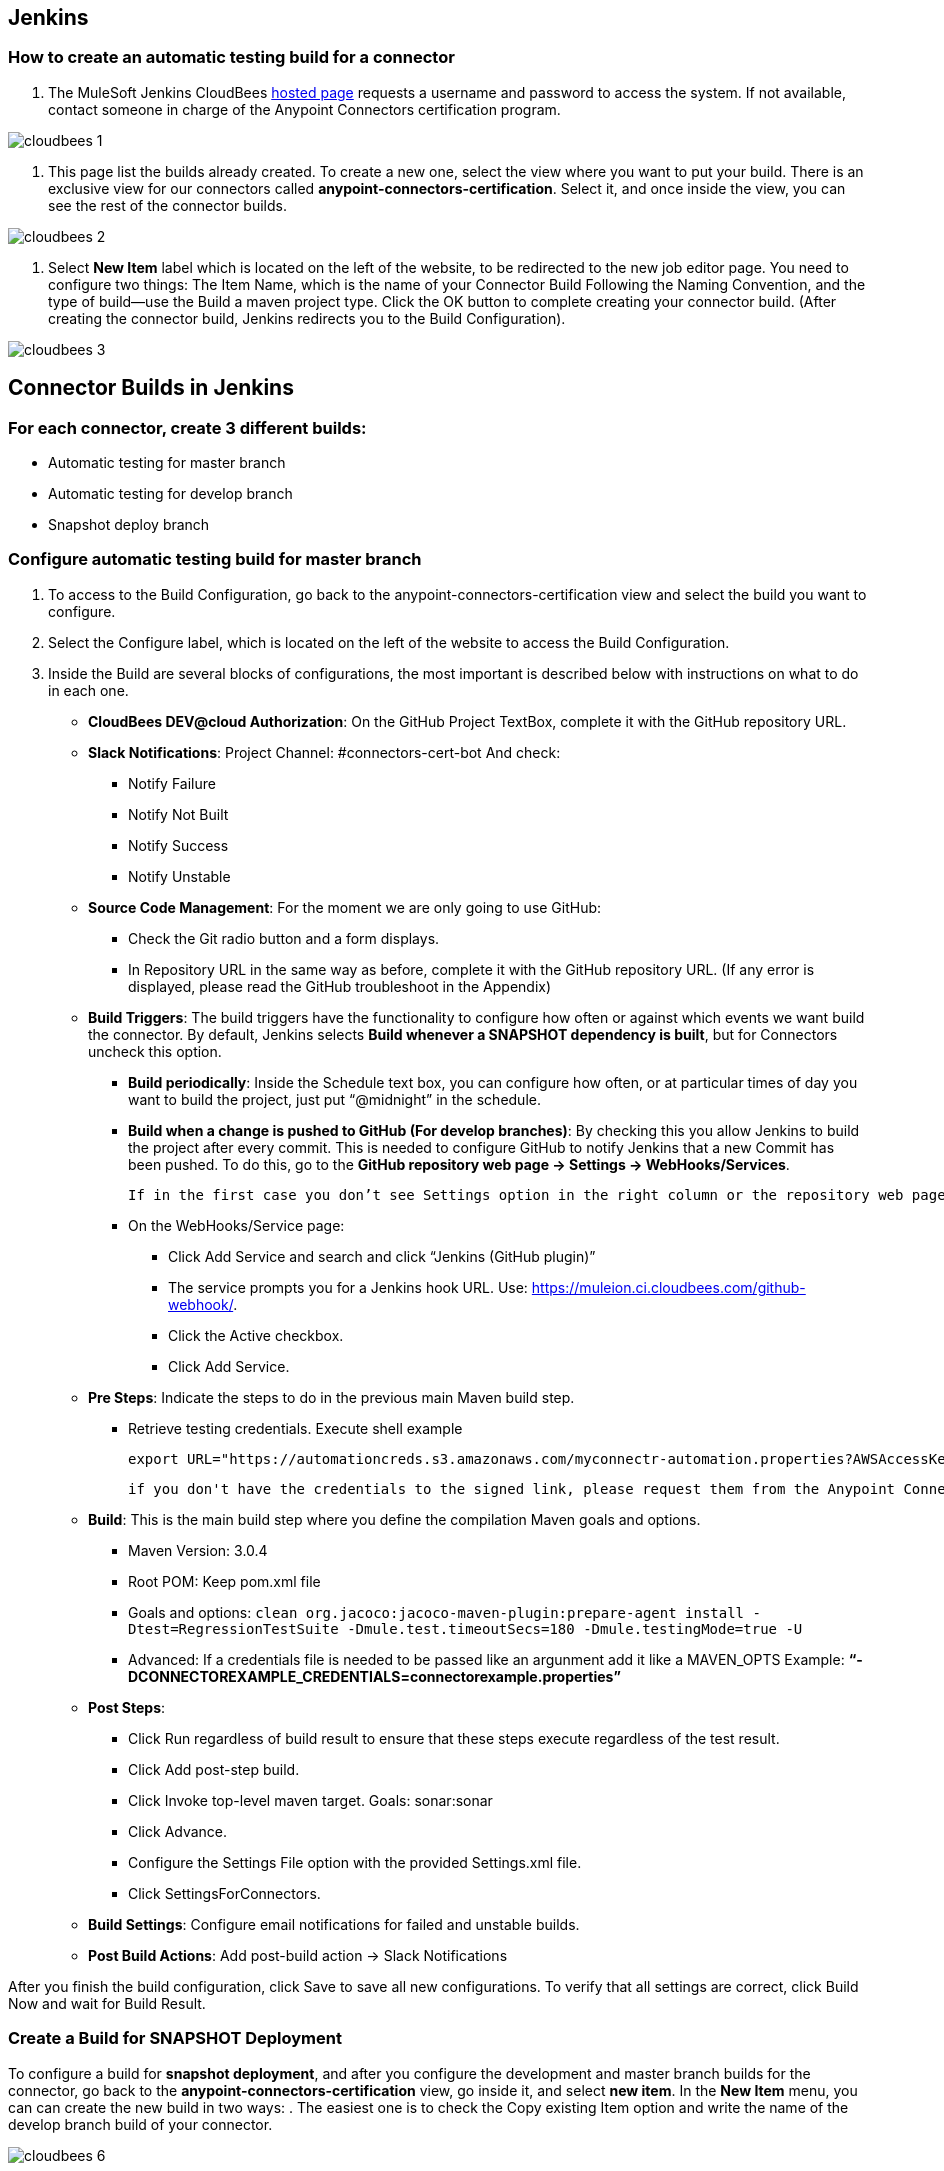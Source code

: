 == Jenkins
=== How to create an automatic testing build for a connector

. The MuleSoft Jenkins CloudBees https://muleion.ci.cloudbees.com/[hosted page] requests a username and password to access the system. If not available, contact someone in charge of the Anypoint Connectors certification program.

image::{imagesdir}/cloudbees-1.png[]

. This page list the builds already created. To create a new one, select the view where you want to put your build. There is an exclusive view for our connectors called *anypoint-connectors-certification*. Select it, and once inside the view, you can see the rest of the connector builds.

image::{imagesdir}/cloudbees-2.png[]

. Select *New Item* label which is located on the left of the website, to be redirected to the new job editor page. 
You need to configure two things: The Item Name, which is the name of your Connector Build Following the Naming Convention, and the type of build--use the Build a maven project type. 
Click the OK button to complete creating your connector build. 
(After creating the connector build, Jenkins redirects you to the Build Configuration).

image::{imagesdir}/cloudbees-3.png[]

== Connector Builds in Jenkins

=== For each connector, create 3 different builds:


* Automatic testing for master branch
* Automatic testing for develop branch
* Snapshot deploy branch


=== Configure automatic testing build for master branch

. To access to the Build Configuration, go back to the anypoint-connectors-certification view and select the build you want to configure.
. Select the Configure label, which is located on the left of the website to access the Build Configuration.
. Inside the Build are several blocks of configurations, the most important is described below with instructions on what to do in each one.



* *CloudBees DEV@cloud Authorization*: On the GitHub Project TextBox, complete it with the GitHub repository URL.

* *Slack Notifications*: Project Channel: #connectors-cert-bot And check: 
** Notify Failure 
** Notify Not Built 
** Notify Success
** Notify Unstable 

* *Source Code Management*: For the moment we are only going to use GitHub: 
** Check the Git radio button and a form displays. 
** In Repository URL in the same way as before, complete it with the GitHub repository URL. (If any error is displayed, please read the GitHub troubleshoot in the Appendix)  

* *Build Triggers*: The build triggers have the functionality to configure how often or against which events we want build the connector. By default, Jenkins selects *Build whenever a SNAPSHOT dependency is built*, but for Connectors uncheck this option.
** *Build periodically*: Inside the Schedule text box, you can configure how often, or at particular times of day you want to build the project, just put “@midnight” in the schedule.
** *Build when a change is pushed to GitHub (For develop branches)*: By checking this you allow Jenkins to build the project after every commit. This is needed to configure GitHub to notify Jenkins that a new Commit has been pushed. 
To do this, go to the *GitHub repository web page → Settings → WebHooks/Services*.  

	If in the first case you don’t see Settings option in the right column or the repository web page shows a 404 error, it means you don’t have permission to do this 

** On the WebHooks/Service page:
*** Click Add Service and search and click “Jenkins (GitHub plugin)”
*** The service prompts you for a Jenkins hook URL. Use: https://muleion.ci.cloudbees.com/github-webhook/. 
*** Click the Active checkbox.
*** Click Add Service. 

* *Pre Steps*: Indicate the steps to do in the previous main Maven build step.
** Retrieve testing credentials. Execute shell example
	
	export URL="https://automationcreds.s3.amazonaws.com/myconnectr-automation.properties?AWSAccessKeyId=SomeKey&Expires=SomeExpiration&Signature=SomeSignature" && curl ${URL} -o src/test/resources/connectorexample.properties

	if you don't have the credentials to the signed link, please request them from the Anypoint Connector Certification Program. Contact Mariano Quintela (mariano.quintela@mulesoft.com) or Paulo Veiga (paulo.veiga@mulesoft.com).

* *Build*: This is the main build step where you define the compilation Maven goals and options.
** Maven Version: 3.0.4
** Root POM: Keep pom.xml file
** Goals and options: ```clean org.jacoco:jacoco-maven-plugin:prepare-agent install -Dtest=RegressionTestSuite -Dmule.test.timeoutSecs=180 -Dmule.testingMode=true -U```
** Advanced: If a credentials file is needed to be passed like an argunment add it like a MAVEN_OPTS
Example: *“-DCONNECTOREXAMPLE_CREDENTIALS=connectorexample.properties”*

* *Post Steps*:
** Click Run regardless of build result to ensure that these steps execute regardless of the test result. 
** Click Add post-step build.
** Click Invoke top-level maven target. Goals: sonar:sonar 
** Click Advance.
** Configure the Settings File option with the provided Settings.xml file.
** Click SettingsForConnectors.

* *Build Settings*: Configure email notifications for failed and unstable builds.
* *Post Build Actions*: Add post-build action → Slack Notifications

After you finish the build configuration, click Save to save all new configurations. To verify that all settings are ​​correct, click Build Now and wait for Build Result.

=== Create a Build for SNAPSHOT Deployment
To configure a build for *snapshot deployment*, and after you configure the development and master branch builds for the connector, go back to the *anypoint-connectors-certification* view, go inside it, and select *new item*. 
In the *New Item* menu, you can can create the new build in two ways:
. The easiest one is to check the Copy existing Item option and write the name of the develop branch build of your connector.

image::{imagesdir}/cloudbees-6.png[]

. Create a new one from the ground.

Important: The name for this build plan must follow the snapshot build name convention (which is explained in the appendix)

After you create the deployment build with all the basic configurations, follow these steps to make changes:

. Make sure that the selected Git branch is develop.
. Set the build trigger only with Build periodically, with @midnight frequency.
. Change the main Maven build step to “clean deploy -U”.
. In the main Maven build step:
.. Click the Advance... button.
.. Look for Settings file option, and choose provided settings.xml, another dropdown displays asking for the Provided Settings.
.. Choose SettingsForConnectors:

image::{imagesdir}/cloudbees-7.png[]

. Finish the configuration, save it, and verify that all settings are ​​correct. 
. Click Build Now and wait for the Build Result.


== SonarQube
=== What is SonarQube?

SonarQube is an open source platform for Continuous Inspection of code quality. Use this tool to automatically check the code to ensure your service has a quality user experience.

Finishing SonarQube configuration


. If you correctly configure the sonar:sonar step in your Develop branch and run it, the SonarQube project in your connector creates a SonarQube instance https://muleion.sonar.cloudbees.com/. Select your project from this web page.
. In the opened panel, we see lots of information as the result of analysis of our connector, such as the number of issues, types of issues, test coverage, code lines total, etc. All this analysis results from a Anypoint Connectors Certification Quality Profile with code analytics rules designed for connector codes. These rules could be Java rules like: 
Declarations should use Java collection interfaces such as "List" rather than specific implementation classes such as LinkedList
Or coding style rules like:
Right curly braces should be located at the beginning of lines of code

image::{imagesdir}/cloudbees-8.png[]


. To ensure you use the Anypoint Connectors Certification Quality Profile, click the Configurations label located in the top right of the web page. When clicked, a list of options displays, and you should select Quality Profiles. 
. Once inside, select from the Quality Profile selector the Anypoint Connectors Certification, and finish clicking the Update Button.

image::{imagesdir}/cloudbees-9.png[]


These steps configure SonarQube to analyse the connector code after each build.

=== Excluding Files and Directories from SonarQube Analysis 
In case SonarQube results aren’t relevant, it's important to configure the project to avoid noise, such as issues on generated code or issues that aren’t relevant to the current analysis.

. To configure the exclusion of files and directories, go back to the *Configuration* menu of the build configured with *Sonar*, and go to the __sonar:sonar__ step.
	
	image::{imagesdir}/cloudbees-10.png[]


. With the *“-Dsonar.exlusions=”* parameter, you can specify the files and directories to exclude by adding a parameter, followed by the directories and a file path, and these patterns:
	
|===
| Wildcard | Matches 

|*	|0 or more characters
|**	|0 or more directories
|?	|a single character
|===


|===
|Examples|-Dsonar.exclusions=

|Exclude generated sources|  \\**/generated-sources/**
|Exclude all classes in a directory|src/main/java/org/somePackage/*.java
|To add more than one exclusion, separate each with a comma.| src/main/java/org/somePackage/\*.java,** /*Bean.java
|===

For more information on how to narrow analysis focus, see the http://docs.codehaus.org/display/SONAR/Narrowing+the+Focus[SonarQube documentation].

== Appendix
=== Errors
==== GitHub private repositories 

If a repository is private, this error displays:

```
Failed to connect to repository: 
Failed to connect to https://github.com/{account-name}/{repository-name}(status = 401)
```

This error occurs because Jenkins is unable to access the described repository because it lacks credentials. To fix this, select from the **Credentials** and the **devkitdoc** credentials.

If the problem persists, create a new repository by clicking the __Add__ button.

Complete the **Add Credentials** window with these values:
* Kind: Username with a password
* Username: GitHub username
* Password: GitHub password
* Description: Describe the purpose of these credentials


Click *Add* and select the new credentials from the selector. If everything is correctly configured, the error no longer occurs.

==== Maven not authorized to collect dependencies
In case of a *Build Failure* due a lack of credentials to download dependencies, you need to configure all the Maven steps with a provided __Settings.xml__ file to grant access to the repositories.

. Go to the connector build configuration panel.
. Look for the maven step that produce the build failure.
. Click the Advance... button, look for the Settings file option, and choose provided settings.xml. Another drop-down displays that prompts for the Provided Settings. Choose SettingsForConnectors.

image::{imagesdir}/cloudbees-7.png[]

. Build the project and verify that the error does no longer occurs.


NOTE: If a connector project requires a special *settings.xml* file, make a request to the MuleSoft Certification Program to request that the file be uploaded.


=== Conventions
==== Automation Build Name


The build name must comply with the following characteristics: 
. The place name has to be whole words.
. No abbreviations.
. Each word must be separated by a hyphen.
. The name must end with the word connector followed by the repository branch name that is being used in the build.
. You can use this regular expression: * ([a-zA-Z0-9]*-?)*-connector-test-[a-zA-Z]* *
	* Example for the Slack Connector
	```
	slack-connector-test-develop
	```

==== Snapshot Deployment Build Name

The build name must comply with the following characteristics: 
. The place name has to be whole words.
. No abbreviations.
. Each word must be separated by a hyphen.
. The name must end with the word connector-deploy.
. You can use this regular expression: * ([a-zA-Z0-9]*-?)*-connector-deploy *
	* Example for the Slack Connector
	```
	slack-connector-deploy
	```